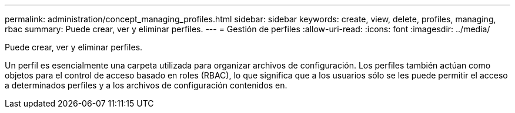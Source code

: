 ---
permalink: administration/concept_managing_profiles.html 
sidebar: sidebar 
keywords: create, view, delete, profiles, managing, rbac 
summary: Puede crear, ver y eliminar perfiles. 
---
= Gestión de perfiles
:allow-uri-read: 
:icons: font
:imagesdir: ../media/


[role="lead"]
Puede crear, ver y eliminar perfiles.

Un perfil es esencialmente una carpeta utilizada para organizar archivos de configuración. Los perfiles también actúan como objetos para el control de acceso basado en roles (RBAC), lo que significa que a los usuarios sólo se les puede permitir el acceso a determinados perfiles y a los archivos de configuración contenidos en.

